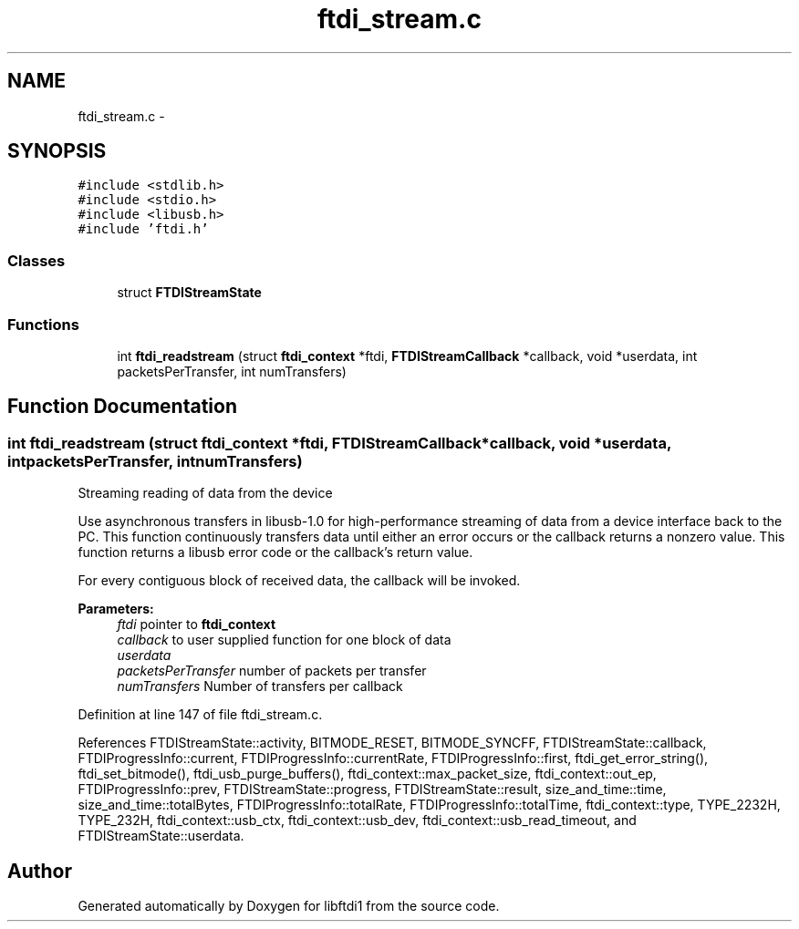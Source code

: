 .TH "ftdi_stream.c" 3 "Fri Mar 6 2015" "Version 1.2" "libftdi1" \" -*- nroff -*-
.ad l
.nh
.SH NAME
ftdi_stream.c \- 
.SH SYNOPSIS
.br
.PP
\fC#include <stdlib\&.h>\fP
.br
\fC#include <stdio\&.h>\fP
.br
\fC#include <libusb\&.h>\fP
.br
\fC#include 'ftdi\&.h'\fP
.br

.SS "Classes"

.in +1c
.ti -1c
.RI "struct \fBFTDIStreamState\fP"
.br
.in -1c
.SS "Functions"

.in +1c
.ti -1c
.RI "int \fBftdi_readstream\fP (struct \fBftdi_context\fP *ftdi, \fBFTDIStreamCallback\fP *callback, void *userdata, int packetsPerTransfer, int numTransfers)"
.br
.in -1c
.SH "Function Documentation"
.PP 
.SS "int ftdi_readstream (struct \fBftdi_context\fP *ftdi, \fBFTDIStreamCallback\fP *callback, void *userdata, intpacketsPerTransfer, intnumTransfers)"
Streaming reading of data from the device
.PP
Use asynchronous transfers in libusb-1\&.0 for high-performance streaming of data from a device interface back to the PC\&. This function continuously transfers data until either an error occurs or the callback returns a nonzero value\&. This function returns a libusb error code or the callback's return value\&.
.PP
For every contiguous block of received data, the callback will be invoked\&.
.PP
\fBParameters:\fP
.RS 4
\fIftdi\fP pointer to \fBftdi_context\fP 
.br
\fIcallback\fP to user supplied function for one block of data 
.br
\fIuserdata\fP 
.br
\fIpacketsPerTransfer\fP number of packets per transfer 
.br
\fInumTransfers\fP Number of transfers per callback 
.RE
.PP

.PP
Definition at line 147 of file ftdi_stream\&.c\&.
.PP
References FTDIStreamState::activity, BITMODE_RESET, BITMODE_SYNCFF, FTDIStreamState::callback, FTDIProgressInfo::current, FTDIProgressInfo::currentRate, FTDIProgressInfo::first, ftdi_get_error_string(), ftdi_set_bitmode(), ftdi_usb_purge_buffers(), ftdi_context::max_packet_size, ftdi_context::out_ep, FTDIProgressInfo::prev, FTDIStreamState::progress, FTDIStreamState::result, size_and_time::time, size_and_time::totalBytes, FTDIProgressInfo::totalRate, FTDIProgressInfo::totalTime, ftdi_context::type, TYPE_2232H, TYPE_232H, ftdi_context::usb_ctx, ftdi_context::usb_dev, ftdi_context::usb_read_timeout, and FTDIStreamState::userdata\&.
.SH "Author"
.PP 
Generated automatically by Doxygen for libftdi1 from the source code\&.
